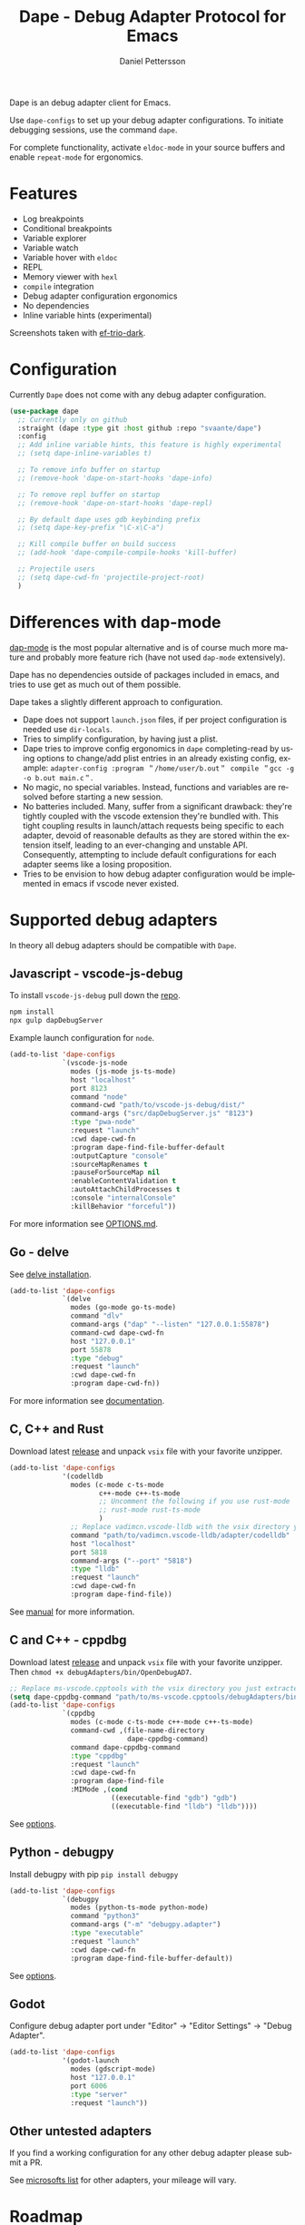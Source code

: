 #+title: Dape - Debug Adapter Protocol for Emacs
#+author: Daniel Pettersson
#+property: header-args    :results silent
#+language: en

Dape is an debug adapter client for Emacs.

Use ~dape-configs~ to set up your debug adapter configurations.
To initiate debugging sessions, use the command ~dape~.

For complete functionality, activate ~eldoc-mode~ in your source buffers and enable ~repeat-mode~ for ergonomics.

* Features
+ Log breakpoints
+ Conditional breakpoints
+ Variable explorer
+ Variable watch
+ Variable hover with ~eldoc~
+ REPL
+ Memory viewer with ~hexl~
+ ~compile~ integration
+ Debug adapter configuration ergonomics
+ No dependencies
+ Inline variable hints (experimental)

[[https://raw.githubusercontent.com/svaante/dape/resources/screenshot.png]]

[[https://raw.githubusercontent.com/svaante/dape/resources/screenshot_inline.png]]

Screenshots taken with [[https://github.com/protesilaos/ef-themes][ef-trio-dark]].

* Configuration
Currently =Dape= does not come with any debug adapter configuration.

#+begin_src emacs-lisp
  (use-package dape
    ;; Currently only on github
    :straight (dape :type git :host github :repo "svaante/dape")
    :config
    ;; Add inline variable hints, this feature is highly experimental
    ;; (setq dape-inline-variables t)

    ;; To remove info buffer on startup
    ;; (remove-hook 'dape-on-start-hooks 'dape-info)

    ;; To remove repl buffer on startup
    ;; (remove-hook 'dape-on-start-hooks 'dape-repl)

    ;; By default dape uses gdb keybinding prefix
    ;; (setq dape-key-prefix "\C-x\C-a")

    ;; Kill compile buffer on build success
    ;; (add-hook 'dape-compile-compile-hooks 'kill-buffer)

    ;; Projectile users
    ;; (setq dape-cwd-fn 'projectile-project-root)
    )
#+end_src

* Differences with dap-mode
[[https://github.com/emacs-lsp/dap-mode][dap-mode]] is the most popular alternative and is of course much more mature and probably more feature rich (have not used ~dap-mode~ extensively).

Dape has no dependencies outside of packages included in emacs, and tries to use get as much out of them possible.

Dape takes a slightly different approach to configuration.
+ Dape does not support ~launch.json~ files, if per project configuration is needed use ~dir-locals~.
+ Tries to simplify configuration, by having just a plist.
+ Dape tries to improve config ergonomics in ~dape~ completing-read by using options to change/add plist entries in an already existing config, example: ~adapter-config :program ＂/home/user/b.out＂ compile ＂gcc -g -o b.out main.c＂~.
+ No magic, no special variables. Instead, functions and variables are resolved before starting a new session.
+ No batteries included. Many, suffer from a significant drawback: they're tightly coupled with the vscode extension they're bundled with. This tight coupling results in launch/attach requests being specific to each adapter, devoid of reasonable defaults as they are stored within the extension itself, leading to an ever-changing and unstable API. Consequently, attempting to include default configurations for each adapter seems like a losing proposition.
+ Tries to be envision to how debug adapter configuration would be implemented in emacs if vscode never existed.

* Supported debug adapters
In theory all debug adapters should be compatible with =Dape=.

** Javascript - vscode-js-debug
To install ~vscode-js-debug~ pull down the [[https://github.com/microsoft/vscode-js-debug][repo]].
#+begin_src sh
  npm install
  npx gulp dapDebugServer
#+end_src

Example launch configuration for ~node~.
#+begin_src emacs-lisp
  (add-to-list 'dape-configs
               `(vscode-js-node
                 modes (js-mode js-ts-mode)
                 host "localhost"
                 port 8123
                 command "node"
                 command-cwd "path/to/vscode-js-debug/dist/"
                 command-args ("src/dapDebugServer.js" "8123")
                 :type "pwa-node"
                 :request "launch"
                 :cwd dape-cwd-fn
                 :program dape-find-file-buffer-default
                 :outputCapture "console"
                 :sourceMapRenames t
                 :pauseForSourceMap nil
                 :enableContentValidation t
                 :autoAttachChildProcesses t
                 :console "internalConsole"
                 :killBehavior "forceful"))
#+end_src

For more information see [[https://github.com/microsoft/vscode-js-debug/blob/main/OPTIONS.md][OPTIONS.md]].

** Go - delve
See [[https://github.com/go-delve/delve/tree/master/Documentation/installation][delve installation]].

#+begin_src emacs-lisp
  (add-to-list 'dape-configs
               `(delve
                 modes (go-mode go-ts-mode)
                 command "dlv"
                 command-args ("dap" "--listen" "127.0.0.1:55878")
                 command-cwd dape-cwd-fn
                 host "127.0.0.1"
                 port 55878
                 :type "debug"
                 :request "launch"
                 :cwd dape-cwd-fn
                 :program dape-cwd-fn))
#+end_src

For more information see [[https://github.com/go-delve/delve/blob/master/Documentation/usage/dlv_dap.md][documentation]].

** C, C++ and Rust
Download latest [[https://github.com/vadimcn/codelldb/releases][release]] and unpack ~vsix~ file with your favorite unzipper.

#+begin_src emacs-lisp
  (add-to-list 'dape-configs
               '(codelldb
                 modes (c-mode c-ts-mode
                        c++-mode c++-ts-mode
                        ;; Uncomment the following if you use rust-mode
                        ;; rust-mode rust-ts-mode
                        )
                 ;; Replace vadimcn.vscode-lldb with the vsix directory you just extracted
                 command "path/to/vadimcn.vscode-lldb/adapter/codelldb"
                 host "localhost"
                 port 5818
                 command-args ("--port" "5818")
                 :type "lldb"
                 :request "launch"
                 :cwd dape-cwd-fn
                 :program dape-find-file))
#+end_src

See [[https://github.com/vadimcn/codelldb/blob/v1.10.0/MANUAL.md][manual]] for more information.

** C and C++ - cppdbg
Download latest [[https://github.com/microsoft/vscode-cpptools/releases][release]] and unpack ~vsix~ file with your favorite unzipper.
Then ~chmod +x debugAdapters/bin/OpenDebugAD7~.

#+begin_src emacs-lisp
  ;; Replace ms-vscode.cpptools with the vsix directory you just extracted
  (setq dape-cppdbg-command "path/to/ms-vscode.cpptools/debugAdapters/bin/OpenDebugAD7")
  (add-to-list 'dape-configs
               `(cppdbg
                 modes (c-mode c-ts-mode c++-mode c++-ts-mode)
                 command-cwd ,(file-name-directory
                               dape-cppdbg-command)
                 command dape-cppdbg-command
                 :type "cppdbg"
                 :request "launch"
                 :cwd dape-cwd-fn
                 :program dape-find-file
                 :MIMode ,(cond
                           ((executable-find "gdb") "gdb")
                           ((executable-find "lldb") "lldb"))))
#+end_src

See [[https://code.visualstudio.com/docs/cpp/launch-json-reference][options]].

** Python - debugpy
Install debugpy with pip ~pip install debugpy~

#+begin_src emacs-lisp
  (add-to-list 'dape-configs
               `(debugpy
                 modes (python-ts-mode python-mode)
                 command "python3"
                 command-args ("-m" "debugpy.adapter")
                 :type "executable"
                 :request "launch"
                 :cwd dape-cwd-fn
                 :program dape-find-file-buffer-default))
#+end_src

See [[https://github.com/microsoft/debugpy/wiki/Debug-configuration-settings][options]].

** Godot
Configure debug adapter port under "Editor" -> "Editor Settings" -> "Debug Adapter".

#+begin_src emacs-lisp
  (add-to-list 'dape-configs
               '(godot-launch
                 modes (gdscript-mode)
                 host "127.0.0.1"
                 port 6006
                 :type "server"
                 :request "launch"))
#+end_src

** Other untested adapters
If you find a working configuration for any other debug adapter please submit a PR.

See [[https://microsoft.github.io/debug-adapter-protocol/implementors/adapters/][microsofts list]] for other adapters, your mileage will vary.

* Roadmap
+ More options for indicator placement
+ Improving completion in REPL
+ Usage of "setVariable" inside of ~*dape-info*~ buffer
+ Improve memory reader with auto reload and write functionality
+ Individual thread controls
+ Variable values displayed in source buffer, this seams to require integration with lsp-mode and eglot

* Bugs and issues
Before reporting any issues take a look at ~*dape-debug*~ buffer with all debug messages enabled.
~(setq dape--debug-on '(io info error std-server))~.
